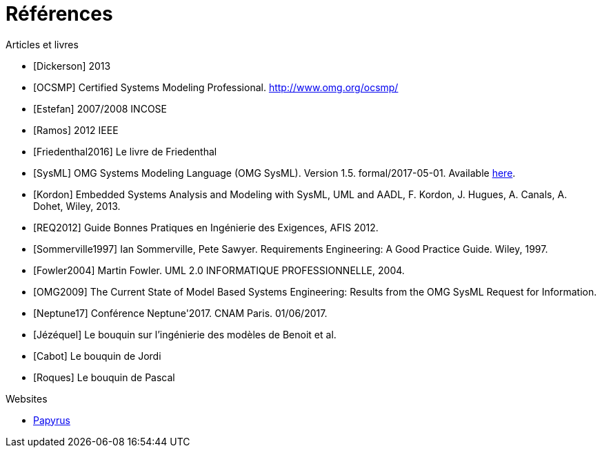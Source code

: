 
[[refs]]
= Références

.Articles et livres

[bibliography]
- [[[Dickerson]]] 2013
- [[[OCSMP]]] Certified Systems Modeling Professional. http://www.omg.org/ocsmp/
- [[[Estefan]]] 2007/2008  INCOSE
- [[[Ramos]]] 2012 IEEE
- [[[Friedenthal2016]]] Le livre de Friedenthal
- [[[SysML]]] OMG Systems Modeling Language (OMG SysML).
Version 1.5. formal/2017-05-01.
Available http://www.omg.org/spec/SysML/1.5/[here].
- [[[Kordon]]] Embedded Systems Analysis and Modeling with SysML, UML and AADL, F. Kordon, J. Hugues, A. Canals, A. Dohet, Wiley, 2013.
- [[[REQ2012]]] Guide Bonnes Pratiques en Ingénierie des Exigences, AFIS 2012.
- [[[Sommerville1997]]] Ian Sommerville, Pete Sawyer. Requirements Engineering: A Good Practice Guide. Wiley, 1997.
- [[[Fowler2004]]] Martin Fowler. UML 2.0 INFORMATIQUE PROFESSIONNELLE, 2004.
- [[[OMG2009]]] The Current State of Model Based Systems Engineering: Results from the OMG SysML Request for Information.
- [[[Neptune17]]] Conférence Neptune'2017. CNAM Paris. 01/06/2017.
- [[[Jézéquel]]] Le bouquin sur l'ingénierie des modèles de Benoit et al.
- [[[Cabot]]] Le bouquin de Jordi
- [[[Roques]]] Le bouquin de Pascal

.Websites

[bibliography]
- https://www.eclipse.org/papyrus/[Papyrus]
